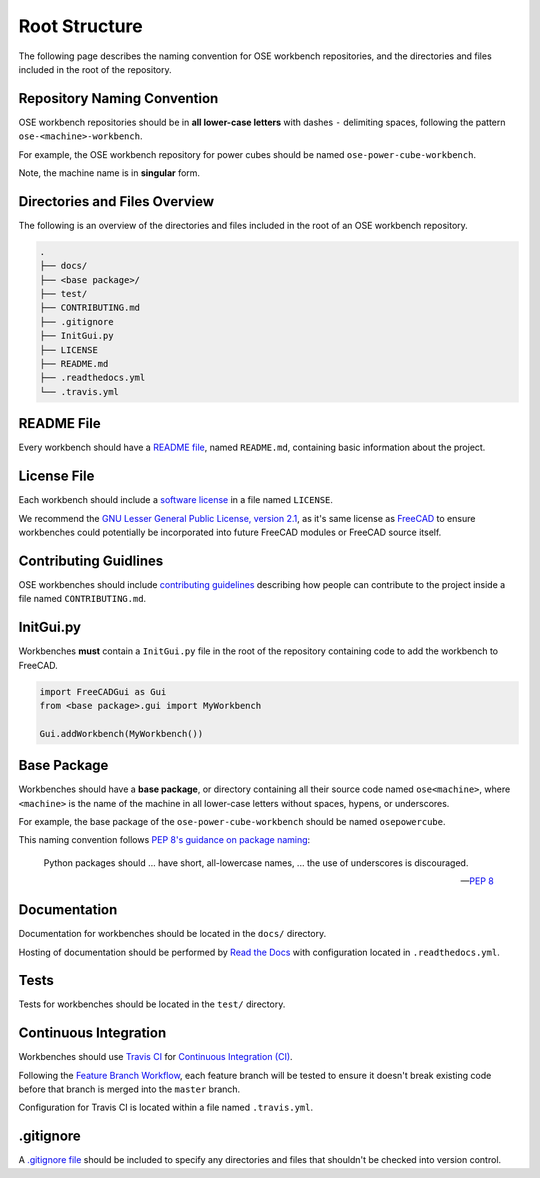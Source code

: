 Root Structure
==============
The following page describes the naming convention for OSE workbench repositories, and the directories and files included in the root of the repository.

Repository Naming Convention
----------------------------
OSE workbench repositories should be in **all lower-case letters** with dashes ``-`` delimiting spaces, following the pattern ``ose-<machine>-workbench``.

For example, the OSE workbench repository for power cubes should be named ``ose-power-cube-workbench``.

Note, the machine name is in **singular** form.

Directories and Files Overview
------------------------------
The following is an overview of the directories and files included in the root of an OSE workbench repository.

.. code-block::

    .
    ├── docs/
    ├── <base package>/
    ├── test/
    ├── CONTRIBUTING.md
    ├── .gitignore
    ├── InitGui.py
    ├── LICENSE
    ├── README.md
    ├── .readthedocs.yml
    └── .travis.yml

README File
-----------
Every workbench should have a `README file <https://en.wikipedia.org/wiki/README>`_, named ``README.md``, containing basic information about the project.

License File
------------
Each workbench should include a `software license <https://en.wikipedia.org/wiki/Software_license>`_ in a file named ``LICENSE``.

We recommend the `GNU Lesser General Public License, version 2.1 <https://www.gnu.org/licenses/old-licenses/lgpl-2.1.en.html>`_, as it's same license as `FreeCAD <https://wiki.freecadweb.org/Licence>`_ to ensure workbenches could potentially be incorporated into future FreeCAD modules or FreeCAD source itself.

Contributing Guidlines
----------------------
OSE workbenches should include `contributing guidelines <https://help.github.com/en/github/building-a-strong-community/setting-guidelines-for-repository-contributors>`_ describing how people can contribute to the project inside a file named ``CONTRIBUTING.md``.

InitGui.py
----------
Workbenches **must** contain a ``InitGui.py`` file in the root of the repository containing code to add the workbench to FreeCAD.

.. code-block:: python

    import FreeCADGui as Gui
    from <base package>.gui import MyWorkbench

    Gui.addWorkbench(MyWorkbench())

Base Package
------------
Workbenches should have a **base package**, or directory containing all their source code named ``ose<machine>``, where ``<machine>`` is the name of the machine in all lower-case letters without spaces, hypens, or underscores.

For example, the base package of the ``ose-power-cube-workbench`` should be named ``osepowercube``.

This naming convention follows `PEP 8's guidance on package naming <https://www.python.org/dev/peps/pep-0008/#package-and-module-names>`_:

    Python packages should ... have short, all-lowercase names, ... the use of underscores is discouraged.

    -- `PEP 8 <https://www.python.org/dev/peps/pep-0008/#package-and-module-names>`_

Documentation
-------------
Documentation for workbenches should be located in the ``docs/`` directory.

Hosting of documentation should be performed by `Read the Docs <https://readthedocs.org/>`_ with configuration located in ``.readthedocs.yml``.

Tests
-----
Tests for workbenches should be located in the ``test/`` directory.

Continuous Integration
----------------------
Workbenches should use `Travis CI <https://travis-ci.org/>`_ for `Continuous Integration (CI) <https://en.wikipedia.org/wiki/Continuous_integration>`_.

Following the `Feature Branch Workflow <https://www.atlassian.com/git/tutorials/comparing-workflows/feature-branch-workflow>`_, each feature branch will be tested to ensure it doesn't break existing code before that branch is merged into the ``master`` branch.

Configuration for Travis CI is located within a file named ``.travis.yml``.

.gitignore
----------
A `.gitignore file <https://git-scm.com/docs/gitignore>`_ should be included to specify any directories and files that shouldn't be checked into version control.
